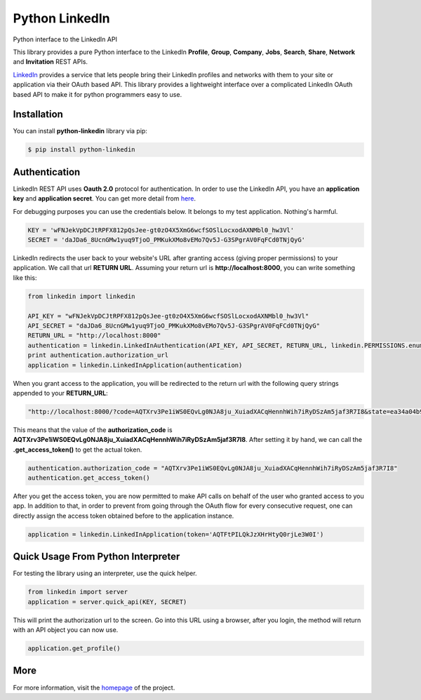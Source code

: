 Python LinkedIn
=================

Python interface to the LinkedIn API

This library provides a pure Python interface to the LinkedIn **Profile**, **Group**, **Company**, **Jobs**, **Search**, **Share**, **Network** and **Invitation** REST APIs.

`LinkedIn <http://developer.linkedin.com>`_ provides a service that lets people bring their LinkedIn profiles and networks with them to your site or application via their OAuth based API. This library provides a lightweight interface over a complicated LinkedIn OAuth based API to make it for python programmers easy to use.

Installation
--------------------

You can install **python-linkedin** library via pip:

.. code-block:: bash

    $ pip install python-linkedin

Authentication
-----------------------

LinkedIn REST API uses **Oauth 2.0** protocol for authentication. In order to use the LinkedIn API, you have an **application key** and **application secret**. You can get more detail from `here <http://developers.linkedin.com/documents/authentication>`_.

For debugging purposes you can use the credentials below. It belongs to my test application. Nothing's harmful.

.. code-block:: python

    KEY = 'wFNJekVpDCJtRPFX812pQsJee-gt0zO4X5XmG6wcfSOSlLocxodAXNMbl0_hw3Vl'
    SECRET = 'daJDa6_8UcnGMw1yuq9TjoO_PMKukXMo8vEMo7Qv5J-G3SPgrAV0FqFCd0TNjQyG'


LinkedIn redirects the user back to your website's URL after granting access (giving proper permissions) to your application. We call that url **RETURN URL**. Assuming your return url is **http://localhost:8000**, you can write something like this:

.. code-block:: python

    from linkedin import linkedin

    API_KEY = "wFNJekVpDCJtRPFX812pQsJee-gt0zO4X5XmG6wcfSOSlLocxodAXNMbl0_hw3Vl"
    API_SECRET = "daJDa6_8UcnGMw1yuq9TjoO_PMKukXMo8vEMo7Qv5J-G3SPgrAV0FqFCd0TNjQyG"
    RETURN_URL = "http://localhost:8000"
    authentication = linkedin.LinkedInAuthentication(API_KEY, API_SECRET, RETURN_URL, linkedin.PERMISSIONS.enums.values())
    print authentication.authorization_url
    application = linkedin.LinkedInApplication(authentication)

When you grant access to the application, you will be redirected to the return url with the following query strings appended to your **RETURN_URL**:

.. code-block:: python

    "http://localhost:8000/?code=AQTXrv3Pe1iWS0EQvLg0NJA8ju_XuiadXACqHennhWih7iRyDSzAm5jaf3R7I8&state=ea34a04b91c72863c82878d2b8f1836c"


This means that the value of the **authorization_code** is **AQTXrv3Pe1iWS0EQvLg0NJA8ju_XuiadXACqHennhWih7iRyDSzAm5jaf3R7I8**. After setting it by hand, we can call the **.get_access_token()** to get the actual token.

.. code-block:: python

    authentication.authorization_code = "AQTXrv3Pe1iWS0EQvLg0NJA8ju_XuiadXACqHennhWih7iRyDSzAm5jaf3R7I8"
    authentication.get_access_token()


After you get the access token, you are now permitted to make API calls on behalf of the user who granted access to you app. In addition to that, in order to prevent from going through the OAuth flow for every consecutive request,
one can directly assign the access token obtained before to the application instance.


.. code-block:: python

    application = linkedin.LinkedInApplication(token='AQTFtPILQkJzXHrHtyQ0rjLe3W0I')


Quick Usage From Python Interpreter
---------------------------------------------------------

For testing the library using an interpreter, use the quick helper.

.. code-block:: python

    from linkedin import server
    application = server.quick_api(KEY, SECRET)

This will print the authorization url to the screen. Go into this URL using a browser, after you login, the method will return with an API object you can now use.

.. code-block:: python

    application.get_profile()


More
-----------------
For more information, visit the `homepage <http://ozgur.github.com/python-linkedin/>`_ of the project.


